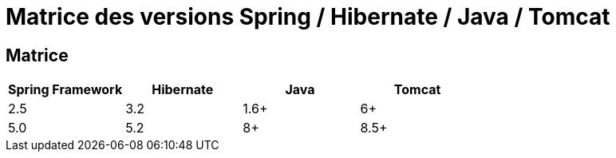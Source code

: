 = Matrice des versions Spring / Hibernate / Java / Tomcat

== Matrice

|===
| Spring Framework | Hibernate | Java | Tomcat

| 2.5
| 3.2
| 1.6+
| 6+

| 5.0
| 5.2
| 8+
| 8.5+
|===